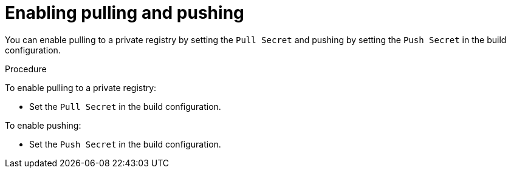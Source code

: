 // Module included in the following assemblies:
//
//* builds/running-entitled-builds.adoc

[id="builds-strategy-enable-pulling-pushing_{context}"]
= Enabling pulling and pushing

You can enable pulling to a private registry by setting the `Pull Secret` and
pushing by setting the `Push Secret` in the build configuration.

.Procedure

To enable pulling to a private registry:

* Set the `Pull Secret` in the build configuration.

To enable pushing:

 * Set the `Push Secret` in the build configuration.


//[NOTE]
//====
// This module needs specific instructions and examples. And needs to be used for Docker and S2I.
//====
